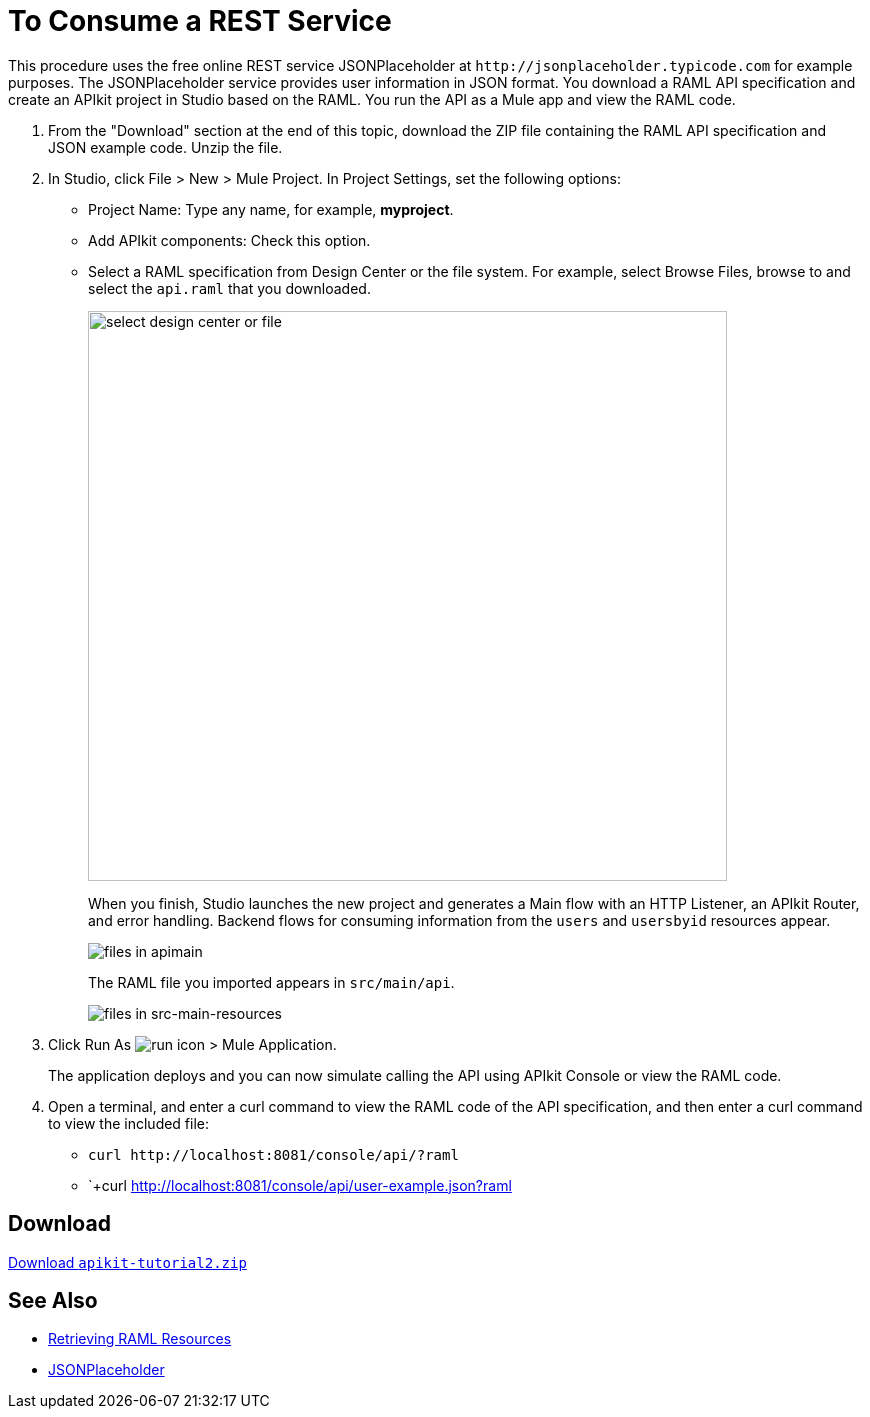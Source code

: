 = To Consume a REST Service
:keywords: api, raml, json

This procedure uses the free online REST service JSONPlaceholder at `+http://jsonplaceholder.typicode.com+` for example purposes.  The JSONPlaceholder service provides user information in JSON format. You download a RAML API specification and create an APIkit project in Studio based on the RAML. You run the API as a Mule app and view the RAML code.

. From the "Download" section at the end of this topic, download the ZIP file containing the RAML API specification and JSON example code. Unzip the file.
. In Studio, click File > New > Mule Project. In Project Settings, set the following options:
* Project Name: Type any name, for example, *myproject*.
* Add APIkit components: Check this option.
* Select a RAML specification from Design Center or the file system. For example, select Browse Files, browse to and select the `api.raml` that you downloaded.
+
image::apikit-components-dc.png[select design center or file,height=570,width=639]
+
When you finish, Studio launches the new project and generates a Main flow with an HTTP Listener, an APIkit Router, and error handling. Backend flows for consuming information from the `users` and `usersbyid` resources appear. 
+
image::apikit-apimain.png[files in apimain]
+
The RAML file you imported appears in `src/main/api`.
+
image::apikit-explorer.png[files in src-main-resources]
+
. Click Run As image:lrun_obj.png[run icon] > Mule Application.
+
The application deploys and you can now simulate calling the API using APIkit Console or view the RAML code.
+
. Open a terminal, and enter a curl command to view the RAML code of the API specification, and then enter a curl command to view the included file:
+
* `+curl http://localhost:8081/console/api/?raml+`
+
* `+curl http://localhost:8081/console/api/user-example.json?raml


== Download

link:_attachments/apikit-tutorial2.zip[Download `apikit-tutorial2.zip`]

== See Also

* link:/apikit/apikit-reference#retrieving-raml-resources[Retrieving RAML Resources]
* http://jsonplaceholder.typicode.com[JSONPlaceholder]

